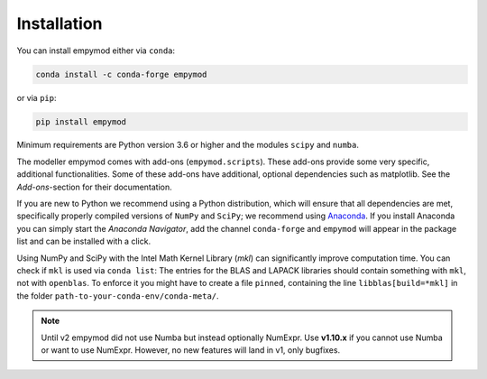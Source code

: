 Installation
============

You can install empymod either via ``conda``:

.. code-block:: console

   conda install -c conda-forge empymod

or via ``pip``:

.. code-block:: console

   pip install empymod

Minimum requirements are Python version 3.6 or higher and the modules ``scipy``
and ``numba``.

The modeller empymod comes with add-ons (``empymod.scripts``). These add-ons
provide some very specific, additional functionalities. Some of these add-ons
have additional, optional dependencies such as matplotlib. See the
*Add-ons*-section for their documentation.

If you are new to Python we recommend using a Python distribution, which will
ensure that all dependencies are met, specifically properly compiled versions
of ``NumPy`` and ``SciPy``; we recommend using `Anaconda
<https://www.anaconda.com/distribution>`_. If you install Anaconda you can
simply start the *Anaconda Navigator*, add the channel ``conda-forge`` and
``empymod`` will appear in the package list and can be installed with a click.

Using NumPy and SciPy with the Intel Math Kernel Library (*mkl*) can
significantly improve computation time. You can check if ``mkl`` is used via
``conda list``: The entries for the BLAS and LAPACK libraries should contain
something with ``mkl``, not with ``openblas``. To enforce it you might have to
create a file ``pinned``, containing the line ``libblas[build=*mkl]`` in the
folder ``path-to-your-conda-env/conda-meta/``.

.. note::

    Until v2 empymod did not use Numba but instead optionally NumExpr. Use
    **v1.10.x** if you cannot use Numba or want to use NumExpr. However, no
    new features will land in v1, only bugfixes.
